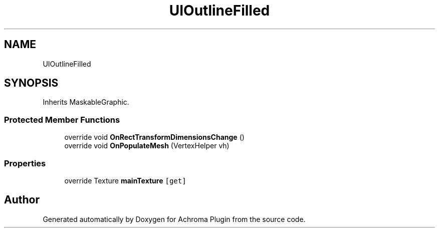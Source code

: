 .TH "UIOutlineFilled" 3 "Achroma Plugin" \" -*- nroff -*-
.ad l
.nh
.SH NAME
UIOutlineFilled
.SH SYNOPSIS
.br
.PP
.PP
Inherits MaskableGraphic\&.
.SS "Protected Member Functions"

.in +1c
.ti -1c
.RI "override void \fBOnRectTransformDimensionsChange\fP ()"
.br
.ti -1c
.RI "override void \fBOnPopulateMesh\fP (VertexHelper vh)"
.br
.in -1c
.SS "Properties"

.in +1c
.ti -1c
.RI "override Texture \fBmainTexture\fP\fC [get]\fP"
.br
.in -1c

.SH "Author"
.PP 
Generated automatically by Doxygen for Achroma Plugin from the source code\&.
